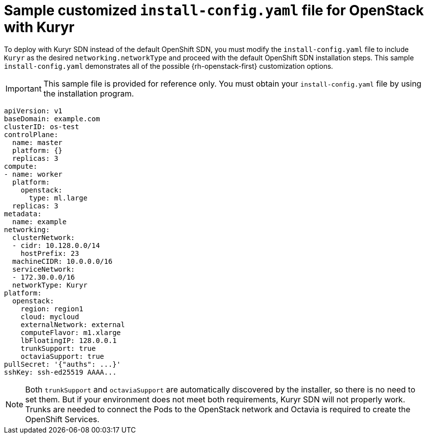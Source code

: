 // Module included in the following assemblies:
//
// * installing/installing_openstack/installing-openstack-installer-kuryr.adoc

[id="installation-osp-kuryr-config-yaml_{context}"]
= Sample customized `install-config.yaml` file for OpenStack with Kuryr

To deploy with Kuryr SDN instead of the default OpenShift SDN, you must
modify the `install-config.yaml` file to include `Kuryr` as the desired
`networking.networkType` and proceed with the default OpenShift SDN installation steps.
This sample `install-config.yaml` demonstrates all of the possible
{rh-openstack-first} customization options.

[IMPORTANT]
====
This sample file is provided for reference only. You must obtain your
`install-config.yaml` file by using the installation program.
====

[source, yaml]
----
apiVersion: v1
baseDomain: example.com
clusterID: os-test
controlPlane:
  name: master
  platform: {}
  replicas: 3
compute:
- name: worker
  platform:
    openstack:
      type: ml.large
  replicas: 3
metadata:
  name: example
networking:
  clusterNetwork:
  - cidr: 10.128.0.0/14
    hostPrefix: 23
  machineCIDR: 10.0.0.0/16
  serviceNetwork:
  - 172.30.0.0/16
  networkType: Kuryr
platform:
  openstack:
    region: region1
    cloud: mycloud
    externalNetwork: external
    computeFlavor: m1.xlarge
    lbFloatingIP: 128.0.0.1
    trunkSupport: true
    octaviaSupport: true
pullSecret: '{"auths": ...}'
sshKey: ssh-ed25519 AAAA...
----


[NOTE]
====
Both `trunkSupport` and `octaviaSupport` are automatically discovered by the
installer, so there is no need to set them. But if your environment does not
meet both requirements, Kuryr SDN will not properly work. Trunks are needed
to connect the Pods to the OpenStack network and Octavia is required to create the
OpenShift Services.
====
